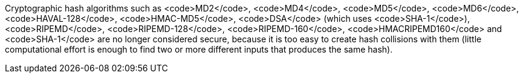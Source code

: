 Cryptographic hash algorithms such as <code>MD2</code>, <code>MD4</code>, <code>MD5</code>, <code>MD6</code>, <code>HAVAL-128</code>, <code>HMAC-MD5</code>, <code>DSA</code> (which uses <code>SHA-1</code>), <code>RIPEMD</code>, <code>RIPEMD-128</code>, <code>RIPEMD-160</code>, <code>HMACRIPEMD160</code> and <code>SHA-1</code> are no longer considered secure, because it is too easy to create hash collisions with them (little computational effort is enough to find two or more different inputs that produces the same hash).
